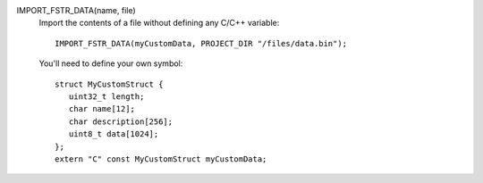 IMPORT_FSTR_DATA(name, file)
   Import the contents of a file without defining any C/C++ variable::

      IMPORT_FSTR_DATA(myCustomData, PROJECT_DIR "/files/data.bin");

   You'll need to define your own symbol::

      struct MyCustomStruct {
         uint32_t length;
         char name[12];
         char description[256];
         uint8_t data[1024];
      };
      extern "C" const MyCustomStruct myCustomData;
